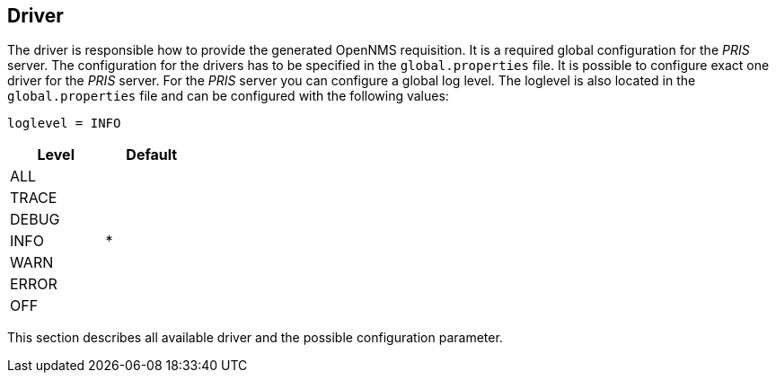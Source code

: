 [[driver]]
== Driver
The driver is responsible how to provide the generated OpenNMS requisition.
It is a required global configuration for the _PRIS_ server.
The configuration for the drivers has to be specified in the `global.properties` file.
It is possible to configure exact one driver for the _PRIS_ server.
For the _PRIS_ server you can configure a global log level.
The loglevel is also located in the `global.properties` file and can be configured with the following values:

    loglevel = INFO

[options="header", width="25%"]
|==================
| Level | Default
| ALL   |
| TRACE |
| DEBUG |
| INFO  | *
| WARN  |
| ERROR |
| OFF   |
|==================

This section describes all available driver and the possible configuration parameter.
